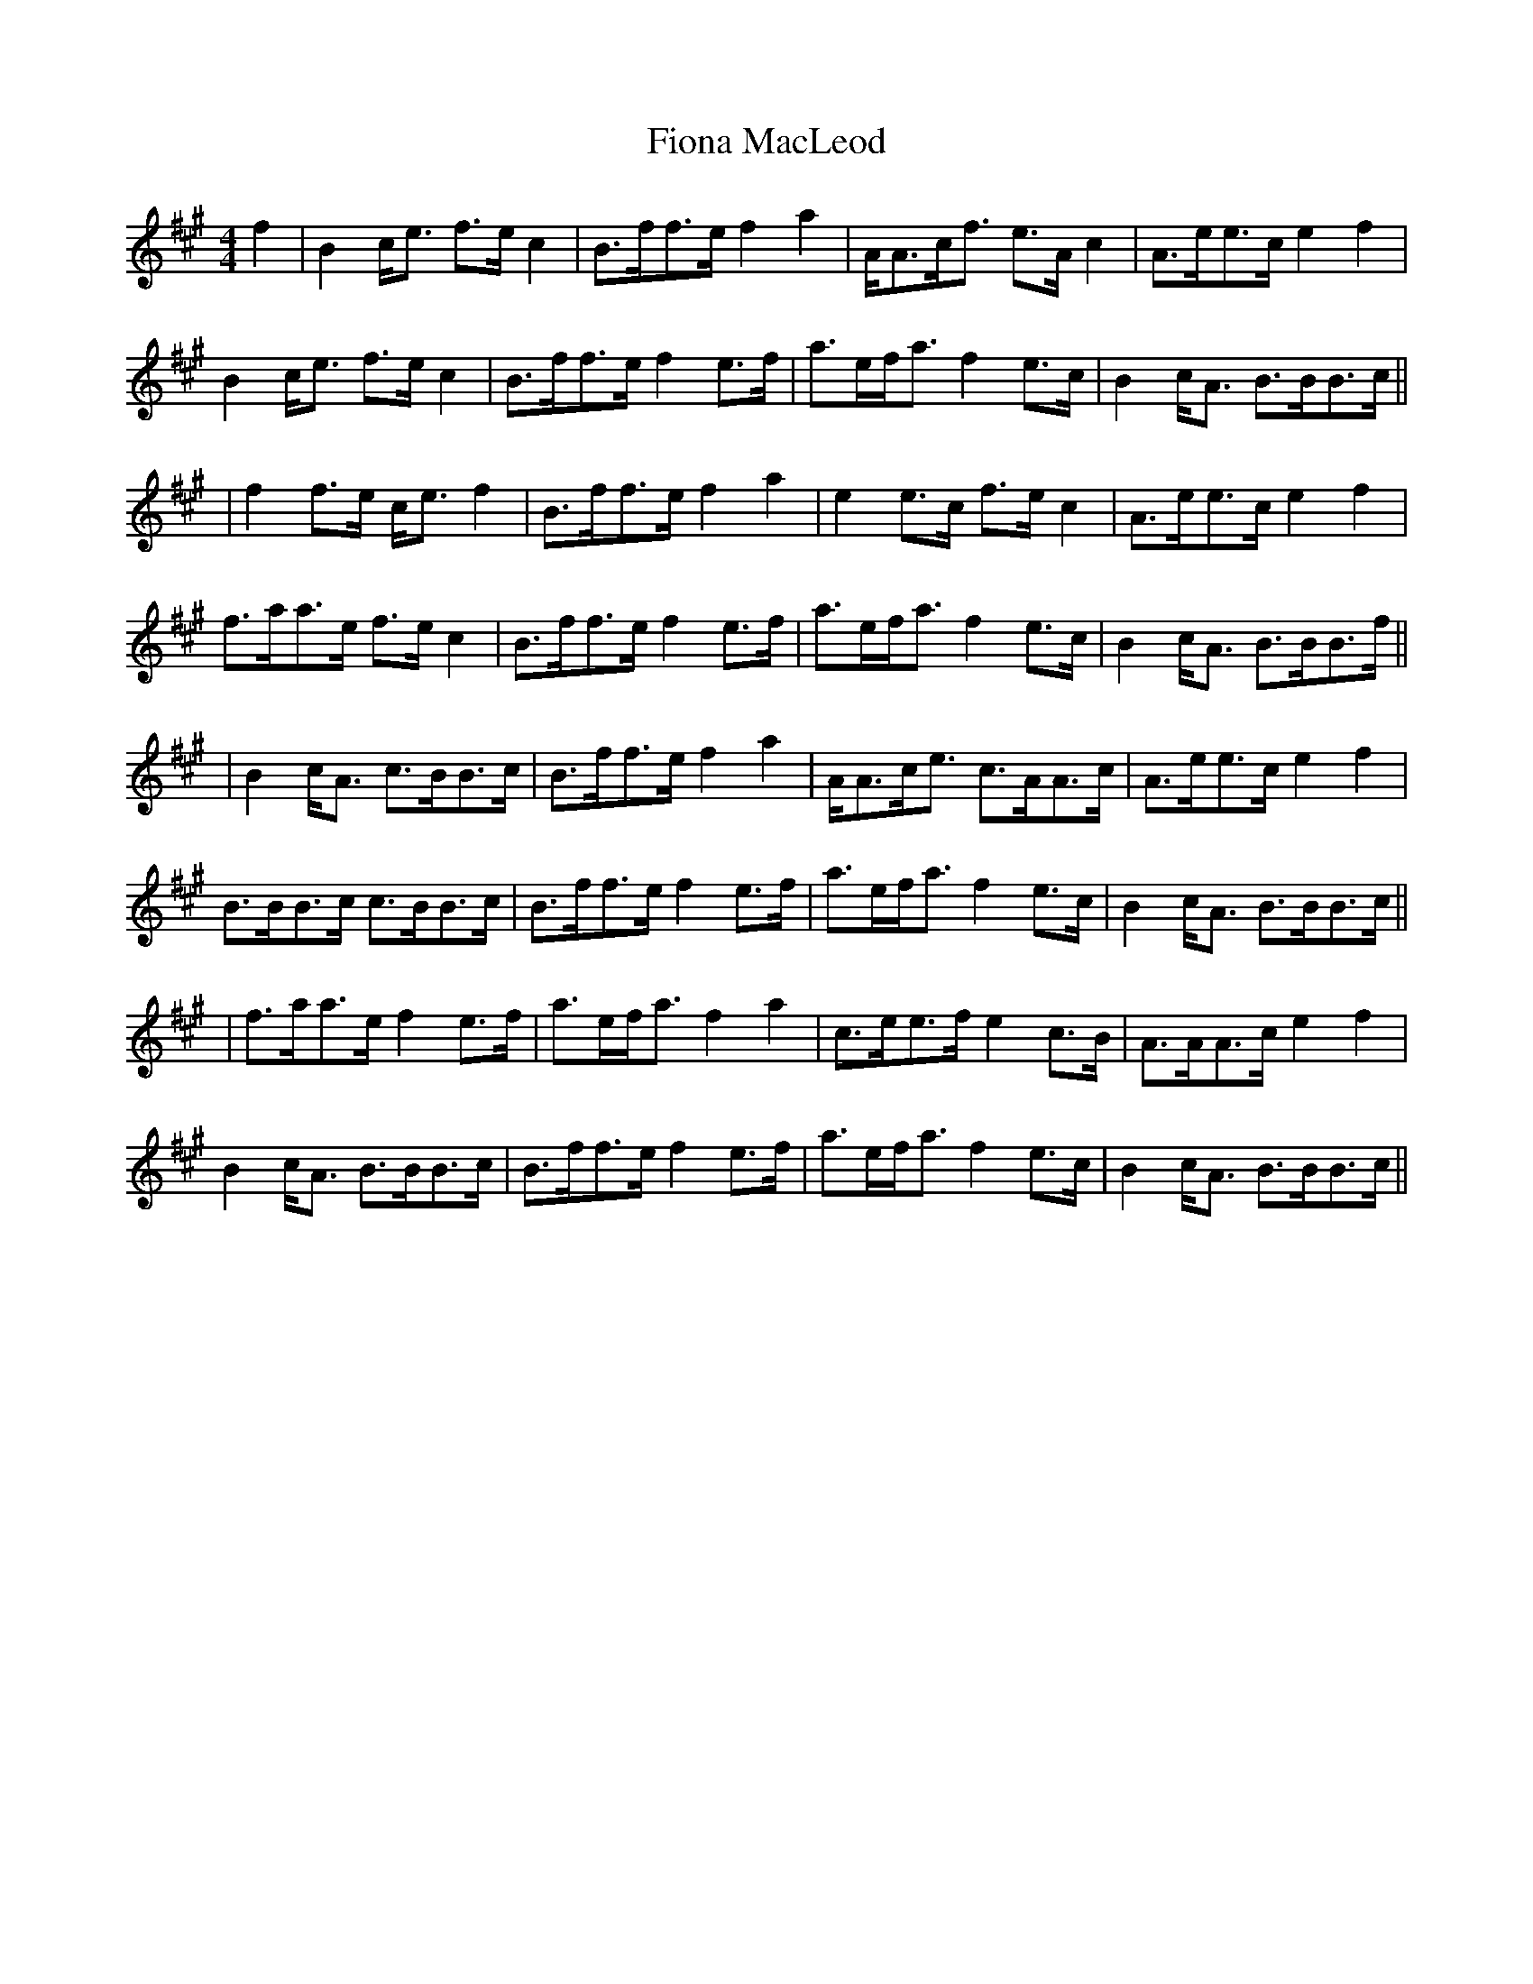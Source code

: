 X: 1
T: Fiona MacLeod
Z: jakethepeg
S: https://thesession.org/tunes/12665#setting21355
R: reel
M: 4/4
L: 1/8
K: Amaj
f2|B2 c/2e3/2 f3/2e/2 c2|B3/2f/2f3/2e/2 f2 a2|A/2A3/2c/2f3/2 e3/2A/2 c2|A3/2e/2e3/2c/2 e2 f2|
B2 c/2e3/2 f3/2e/2 c2|B3/2f/2f3/2e/2 f2 e3/2f/2|a3/2e/2f/2a3/2 f2 e3/2c/2|B2 c/2A3/2 B3/2B/2B3/2c/2||
|f2 f3/2e/2 c/2e3/2 f2|B3/2f/2f3/2e/2 f2 a2|e2 e3/2c/2 f3/2e/2 c2|A3/2e/2e3/2c/2 e2 f2|
f3/2a/2a3/2e/2 f3/2e/2 c2|B3/2f/2f3/2e/2 f2 e3/2f/2|a3/2e/2f/2a3/2 f2 e3/2c/2|B2 c/2A3/2 B3/2B/2B3/2f/2||
|B2 c/2A3/2 c3/2B/2B3/2c/2|B3/2f/2f3/2e/2 f2 a2|A/2A3/2c/2e3/2 c3/2A/2A3/2c/2|A3/2e/2e3/2c/2 e2 f2|
B3/2B/2B3/2c/2 c3/2B/2B3/2c/2|B3/2f/2f3/2e/2 f2 e3/2f/2|a3/2e/2f/2a3/2 f2 e3/2c/2|B2 c/2A3/2 B3/2B/2B3/2c/2||
|f3/2a/2a3/2e/2 f2e3/2f/2|a3/2e/2f/2a3/2 f2 a2|c3/2e/2e3/2f/2 e2 c3/2B/2|A3/2A/2A3/2c/2 e2 f2|
B2 c/2A3/2 B3/2B/2B3/2c/2|B3/2f/2f3/2e/2 f2 e3/2f/2|a3/2e/2f/2a3/2 f2 e3/2c/2|B2 c/2A3/2 B3/2B/2B3/2c/2||
